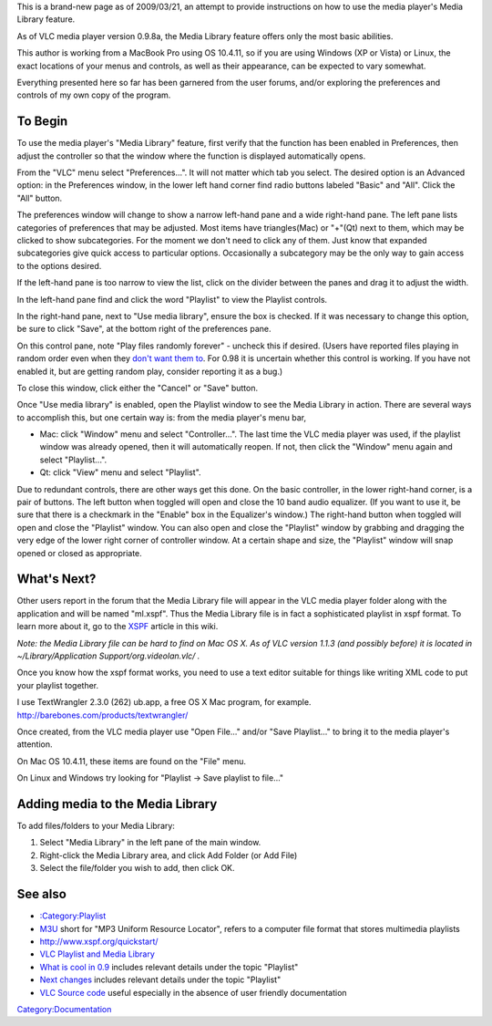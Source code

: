 This is a brand-new page as of 2009/03/21, an attempt to provide instructions on how to use the media player's Media Library feature.

As of VLC media player version 0.9.8a, the Media Library feature offers only the most basic abilities.

This author is working from a MacBook Pro using OS 10.4.11, so if you are using Windows (XP or Vista) or Linux, the exact locations of your menus and controls, as well as their appearance, can be expected to vary somewhat.

Everything presented here so far has been garnered from the user forums, and/or exploring the preferences and controls of my own copy of the program.

To Begin
--------

To use the media player's "Media Library" feature, first verify that the function has been enabled in Preferences, then adjust the controller so that the window where the function is displayed automatically opens.

From the "VLC" menu select "Preferences...". It will not matter which tab you select. The desired option is an Advanced option: in the Preferences window, in the lower left hand corner find radio buttons labeled "Basic" and "All". Click the "All" button.

The preferences window will change to show a narrow left-hand pane and a wide right-hand pane. The left pane lists categories of preferences that may be adjusted. Most items have triangles(Mac) or "+"(Qt) next to them, which may be clicked to show subcategories. For the moment we don't need to click any of them. Just know that expanded subcategories give quick access to particular options. Occasionally a subcategory may be the only way to gain access to the options desired.

If the left-hand pane is too narrow to view the list, click on the divider between the panes and drag it to adjust the width.

In the left-hand pane find and click the word "Playlist" to view the Playlist controls.

In the right-hand pane, next to "Use media library", ensure the box is checked. If it was necessary to change this option, be sure to click "Save", at the bottom right of the preferences pane.

On this control pane, note "Play files randomly forever" - uncheck this if desired. (Users have reported files playing in random order even when they `don't want them to <http://forum.videolan.org/viewtopic.php?f=13&t=55953&hilit=media+library>`__. For 0.98 it is uncertain whether this control is working. If you have not enabled it, but are getting random play, consider reporting it as a bug.)

To close this window, click either the "Cancel" or "Save" button.

Once "Use media library" is enabled, open the Playlist window to see the Media Library in action. There are several ways to accomplish this, but one certain way is: from the media player's menu bar,

-  Mac: click "Window" menu and select "Controller...". The last time the VLC media player was used, if the playlist window was already opened, then it will automatically reopen. If not, then click the "Window" menu again and select "Playlist...".
-  Qt: click "View" menu and select "Playlist".

Due to redundant controls, there are other ways get this done. On the basic controller, in the lower right-hand corner, is a pair of buttons. The left button when toggled will open and close the 10 band audio equalizer. (If you want to use it, be sure that there is a checkmark in the "Enable" box in the Equalizer's window.) The right-hand button when toggled will open and close the "Playlist" window. You can also open and close the "Playlist" window by grabbing and dragging the very edge of the lower right corner of controller window. At a certain shape and size, the "Playlist" window will snap opened or closed as appropriate.

What's Next?
------------

Other users report in the forum that the Media Library file will appear in the VLC media player folder along with the application and will be named "ml.xspf". Thus the Media Library file is in fact a sophisticated playlist in xspf format. To learn more about it, go to the `XSPF <XSPF>`__ article in this wiki.

*Note: the Media Library file can be hard to find on Mac OS X. As of VLC version 1.1.3 (and possibly before) it is located in ~/Library/Application Support/org.videolan.vlc/ .*

Once you know how the xspf format works, you need to use a text editor suitable for things like writing XML code to put your playlist together.

I use TextWrangler 2.3.0 (262) ub.app, a free OS X Mac program, for example. http://barebones.com/products/textwrangler/

Once created, from the VLC media player use "Open File..." and/or "Save Playlist..." to bring it to the media player's attention.

On Mac OS 10.4.11, these items are found on the "File" menu.

On Linux and Windows try looking for "Playlist -> Save playlist to file..."

Adding media to the Media Library
---------------------------------

To add files/folders to your Media Library:

1. Select "Media Library" in the left pane of the main window.

2. Right-click the Media Library area, and click Add Folder (or Add File)

3. Select the file/folder you wish to add, then click OK.

See also
--------

-  `:Category:Playlist <:Category:Playlist>`__
-  `M3U <M3U>`__ short for "MP3 Uniform Resource Locator", refers to a computer file format that stores multimedia playlists
-  http://www.xspf.org/quickstart/
-  `VLC Playlist and Media Library <Documentation:Hacker's_Guide/Playlist>`__
-  `What is cool in 0.9 <What_is_cool_in_0.9>`__ includes relevant details under the topic "Playlist"
-  `Next changes <Next_changes>`__ includes relevant details under the topic "Playlist"
-  `VLC Source code <VLC_Source_code>`__ useful especially in the absence of user friendly documentation

`Category:Documentation <Category:Documentation>`__
